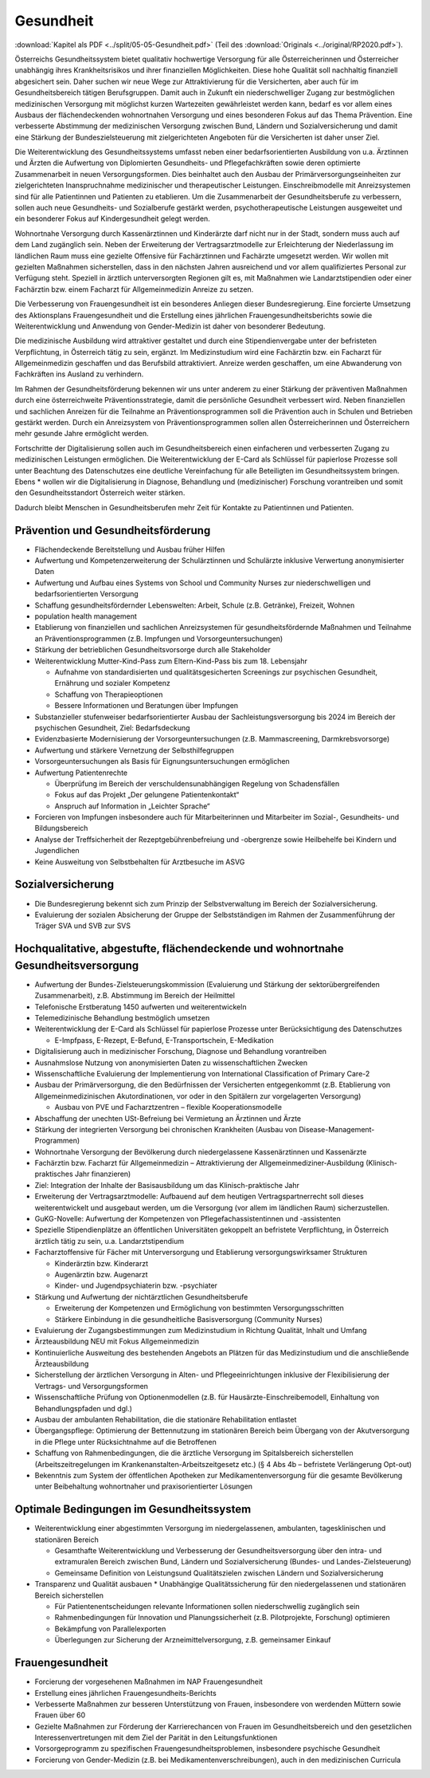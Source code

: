 ----------
Gesundheit
----------

:download:`Kapitel als PDF <../split/05-05-Gesundheit.pdf>` (Teil des :download:`Originals <../original/RP2020.pdf>`).

.. todo::
   Überarbeiten, Original gegenchecken

Österreichs Gesundheitssystem bietet qualitativ hochwertige Versorgung für alle Österreicherinnen und Österreicher unabhängig ihres Krankheitsrisikos und ihrer finanziellen Möglichkeiten. Diese hohe Qualität soll nachhaltig finanziell abgesichert sein. Daher suchen wir neue Wege zur Attraktivierung für die Versicherten, aber auch für im Gesundheitsbereich tätigen Berufsgruppen. Damit auch in Zukunft ein niederschwelliger Zugang zur bestmöglichen medizinischen Versorgung mit möglichst kurzen Wartezeiten gewährleistet werden kann, bedarf es vor allem eines Ausbaus der flächendeckenden wohnortnahen Versorgung und eines besonderen Fokus auf das Thema Prävention. Eine verbesserte Abstimmung der medizinischen Versorgung zwischen Bund, Ländern und Sozialversicherung und damit eine Stärkung der Bundeszielsteuerung mit zielgerichteten Angeboten für die Versicherten ist daher unser Ziel.

Die Weiterentwicklung des Gesundheitssystems umfasst neben einer bedarfsorientierten Ausbildung von u.a. Ärztinnen und Ärzten die Aufwertung von Diplomierten Gesundheits- und Pflegefachkräften sowie deren optimierte Zusammenarbeit in neuen Versorgungsformen. Dies beinhaltet auch den Ausbau der Primärversorgungseinheiten zur zielgerichteten Inanspruchnahme medizinischer und therapeutischer Leistungen. Einschreibmodelle mit Anreizsystemen sind für alle Patientinnen und Patienten zu etablieren. Um die Zusammenarbeit der Gesundheitsberufe zu verbessern, sollen auch neue Gesundheits- und Sozialberufe gestärkt werden, psychotherapeutische Leistungen ausgeweitet und ein besonderer Fokus auf Kindergesundheit gelegt werden.

Wohnortnahe Versorgung durch Kassenärztinnen und Kinderärzte darf nicht nur in der Stadt, sondern muss auch auf dem Land zugänglich sein. Neben der Erweiterung der Vertragsarztmodelle zur Erleichterung der Niederlassung im ländlichen Raum muss eine gezielte Offensive für Fachärztinnen und Fachärzte umgesetzt werden. Wir wollen mit gezielten Maßnahmen sicherstellen, dass in den nächsten Jahren ausreichend und vor allem qualifiziertes Personal zur Verfügung steht. Speziell in ärztlich unterversorgten Regionen gilt es, mit Maßnahmen wie Landarztstipendien oder einer Fachärztin bzw. einem Facharzt für Allgemeinmedizin Anreize zu setzen.

Die Verbesserung von Frauengesundheit ist ein besonderes Anliegen dieser Bundesregierung. Eine forcierte Umsetzung des Aktionsplans Frauengesundheit und die Erstellung eines jährlichen Frauengesundheitsberichts sowie die Weiterentwicklung und Anwendung von Gender-Medizin ist daher von besonderer Bedeutung.

Die medizinische Ausbildung wird attraktiver gestaltet und durch eine Stipendienvergabe unter der befristeten Verpflichtung, in Österreich tätig zu sein, ergänzt. Im Medizinstudium wird eine Fachärztin bzw. ein Facharzt für Allgemeinmedizin geschaffen und das Berufsbild attraktiviert. Anreize werden geschaffen, um eine Abwanderung von Fachkräften ins Ausland zu verhindern.

Im Rahmen der Gesundheitsförderung bekennen wir uns unter anderem zu einer Stärkung der präventiven Maßnahmen durch eine österreichweite Präventionsstrategie, damit die persönliche Gesundheit verbessert wird. Neben finanziellen und sachlichen Anreizen für die Teilnahme an Präventionsprogrammen soll die Prävention auch in Schulen und Betrieben gestärkt werden. Durch ein Anreizsystem von Präventionsprogrammen sollen allen Österreicherinnen und Österreichern mehr gesunde Jahre ermöglicht werden.

Fortschritte der Digitalisierung sollen auch im Gesundheitsbereich einen einfacheren und verbesserten Zugang zu medizinischen Leistungen ermöglichen. Die Weiterentwicklung der E-Card als Schlüssel für papierlose Prozesse soll unter Beachtung des Datenschutzes eine deutliche Vereinfachung für alle Beteiligten im Gesundheitssystem bringen. Ebens  * wollen wir die Digitalisierung in Diagnose, Behandlung und (medizinischer) Forschung vorantreiben und somit den Gesundheitsstandort Österreich weiter stärken.

Dadurch bleibt Menschen in Gesundheitsberufen mehr Zeit für Kontakte zu Patientinnen und Patienten.

Prävention und Gesundheitsförderung
-----------------------------------

- Flächendeckende Bereitstellung und Ausbau früher Hilfen

- Aufwertung und Kompetenzerweiterung der Schulärztinnen und Schulärzte inklusive Verwertung anonymisierter Daten

- Aufwertung und Aufbau eines Systems von School und Community Nurses zur niederschwelligen und bedarfsorientierten Versorgung

- Schaffung gesundheitsfördernder Lebenswelten: Arbeit, Schule (z.B. Getränke), Freizeit, Wohnen

- population health management

- Etablierung von finanziellen und sachlichen Anreizsystemen für gesundheitsfördernde Maßnahmen und Teilnahme an Präventionsprogrammen (z.B. Impfungen und Vorsorgeuntersuchungen)

- Stärkung der betrieblichen Gesundheitsvorsorge durch alle Stakeholder

- Weiterentwicklung Mutter-Kind-Pass zum Eltern-Kind-Pass bis zum 18. Lebensjahr

  * Aufnahme von standardisierten und qualitätsgesicherten Screenings zur psychischen Gesundheit, Ernährung und sozialer Kompetenz
  * Schaffung von Therapieoptionen
  * Bessere Informationen und Beratungen über Impfungen

- Substanzieller stufenweiser bedarfsorientierter Ausbau der Sachleistungsversorgung bis 2024 im Bereich der psychischen Gesundheit, Ziel: Bedarfsdeckung

- Evidenzbasierte Modernisierung der Vorsorgeuntersuchungen (z.B. Mammascreening, Darmkrebsvorsorge)

- Aufwertung und stärkere Vernetzung der Selbsthilfegruppen

- Vorsorgeuntersuchungen als Basis für Eignungsuntersuchungen ermöglichen

- Aufwertung Patientenrechte

  * Überprüfung im Bereich der verschuldensunabhängigen Regelung von Schadensfällen
  * Fokus auf das Projekt „Der gelungene Patientenkontakt“
  * Anspruch auf Information in „Leichter Sprache“

- Forcieren von Impfungen insbesondere auch für Mitarbeiterinnen und Mitarbeiter im Sozial-, Gesundheits- und Bildungsbereich

- Analyse der Treffsicherheit der Rezeptgebührenbefreiung und -obergrenze sowie Heilbehelfe bei Kindern und Jugendlichen

- Keine Ausweitung von Selbstbehalten für Arztbesuche im ASVG

Sozialversicherung
------------------

- Die Bundesregierung bekennt sich zum Prinzip der Selbstverwaltung im Bereich der Sozialversicherung.

- Evaluierung der sozialen Absicherung der Gruppe der Selbstständigen im Rahmen der Zusammenführung der Träger SVA und SVB zur SVS

Hochqualitative, abgestufte, flächendeckende und wohnortnahe Gesundheitsversorgung
----------------------------------------------------------------------------------

- Aufwertung der Bundes-Zielsteuerungskommission (Evaluierung und Stärkung der sektorübergreifenden Zusammenarbeit), z.B. Abstimmung im Bereich der Heilmittel

- Telefonische Erstberatung 1450 aufwerten und weiterentwickeln

- Telemedizinische Behandlung bestmöglich umsetzen

- Weiterentwicklung der E-Card als Schlüssel für papierlose Prozesse unter Berücksichtigung des Datenschutzes

  * E-Impfpass, E-Rezept, E-Befund, E-Transportschein, E-Medikation

- Digitalisierung auch in medizinischer Forschung, Diagnose und Behandlung vorantreiben

- Ausnahmslose Nutzung von anonymisierten Daten zu wissenschaftlichen Zwecken

- Wissenschaftliche Evaluierung der Implementierung von International Classification of Primary Care-2

- Ausbau der Primärversorgung, die den Bedürfnissen der Versicherten entgegenkommt (z.B. Etablierung von Allgemeinmedizinischen Akutordinationen, vor oder in den Spitälern zur vorgelagerten Versorgung)

  * Ausbau von PVE und Facharztzentren – flexible Kooperationsmodelle

- Abschaffung der unechten USt-Befreiung bei Vermietung an Ärztinnen und Ärzte

- Stärkung der integrierten Versorgung bei chronischen Krankheiten (Ausbau von Disease-Management-Programmen)

- Wohnortnahe Versorgung der Bevölkerung durch niedergelassene Kassenärztinnen und Kassenärzte

- Fachärztin bzw. Facharzt für Allgemeinmedizin – Attraktivierung der Allgemeinmediziner-Ausbildung (Klinisch-praktisches Jahr finanzieren)

- Ziel: Integration der Inhalte der Basisausbildung um das Klinisch-praktische Jahr

- Erweiterung der Vertragsarztmodelle: Aufbauend auf dem heutigen Vertragspartnerrecht soll dieses weiterentwickelt und ausgebaut werden, um die Versorgung (vor allem im ländlichen Raum) sicherzustellen.

- GuKG-Novelle: Aufwertung der Kompetenzen von Pflegefachassistentinnen und -assistenten

- Spezielle Stipendienplätze an öffentlichen Universitäten gekoppelt an befristete Verpflichtung, in Österreich ärztlich tätig zu sein, u.a. Landarztstipendium

- Facharztoffensive für Fächer mit Unterversorgung und Etablierung versorgungswirksamer Strukturen

  * Kinderärztin bzw. Kinderarzt
  * Augenärztin bzw. Augenarzt
  * Kinder- und Jugendpsychiaterin bzw. -psychiater

- Stärkung und Aufwertung der nichtärztlichen Gesundheitsberufe

  * Erweiterung der Kompetenzen und Ermöglichung von bestimmten Versorgungsschritten
  * Stärkere Einbindung in die gesundheitliche Basisversorgung (Community Nurses)

- Evaluierung der Zugangsbestimmungen zum Medizinstudium in Richtung Qualität, Inhalt und Umfang

- Ärzteausbildung NEU mit Fokus Allgemeinmedizin

- Kontinuierliche Ausweitung des bestehenden Angebots an Plätzen für das Medizinstudium und die anschließende Ärzteausbildung

- Sicherstellung der ärztlichen Versorgung in Alten- und Pflegeeinrichtungen inklusive der Flexibilisierung der Vertrags- und Versorgungsformen

- Wissenschaftliche Prüfung von Optionenmodellen (z.B. für Hausärzte-Einschreibemodell, Einhaltung von Behandlungspfaden und dgl.)

- Ausbau der ambulanten Rehabilitation, die die stationäre Rehabilitation entlastet

- Übergangspflege: Optimierung der Bettennutzung im stationären Bereich beim Übergang von der Akutversorgung in die Pflege unter Rücksichtnahme auf die Betroffenen

- Schaffung von Rahmenbedingungen, die die ärztliche Versorgung im Spitalsbereich sicherstellen (Arbeitszeitregelungen im Krankenanstalten-Arbeitszeitgesetz etc.) (§ 4 Abs 4b – befristete Verlängerung Opt-out)

- Bekenntnis zum System der öffentlichen Apotheken zur Medikamentenversorgung für die gesamte Bevölkerung unter Beibehaltung wohnortnaher und praxisorientierter Lösungen

Optimale Bedingungen im Gesundheitssystem
-----------------------------------------

- Weiterentwicklung einer abgestimmten Versorgung im niedergelassenen, ambulanten, tagesklinischen und stationären Bereich

  * Gesamthafte Weiterentwicklung und Verbesserung der Gesundheitsversorgung über den intra- und extramuralen Bereich zwischen Bund, Ländern und Sozialversicherung (Bundes- und Landes-Zielsteuerung)
  * Gemeinsame Definition von Leistungsund Qualitätszielen zwischen Ländern und Sozialversicherung

- Transparenz und Qualität ausbauen
  * Unabhängige Qualitätssicherung für den niedergelassenen und stationären Bereich sicherstellen

  * Für Patientenentscheidungen relevante Informationen sollen niederschwellig zugänglich sein
  * Rahmenbedingungen für Innovation und Planungssicherheit (z.B. Pilotprojekte, Forschung) optimieren
  * Bekämpfung von Parallelexporten
  * Überlegungen zur Sicherung der Arzneimittelversorgung, z.B. gemeinsamer Einkauf

Frauengesundheit
----------------

- Forcierung der vorgesehenen Maßnahmen im NAP Frauengesundheit
- Erstellung eines jährlichen Frauengesundheits-Berichts
- Verbesserte Maßnahmen zur besseren Unterstützung von Frauen, insbesondere von werdenden Müttern sowie Frauen über 60
- Gezielte Maßnahmen zur Förderung der Karrierechancen von Frauen im Gesundheitsbereich und den gesetzlichen Interessenvertretungen mit dem Ziel der Parität in den Leitungsfunktionen
- Vorsorgeprogramm zu spezifischen Frauengesundheitsproblemen, insbesondere psychische Gesundheit
- Forcierung von Gender-Medizin (z.B. bei Medikamentenverschreibungen), auch in den medizinischen Curricula
